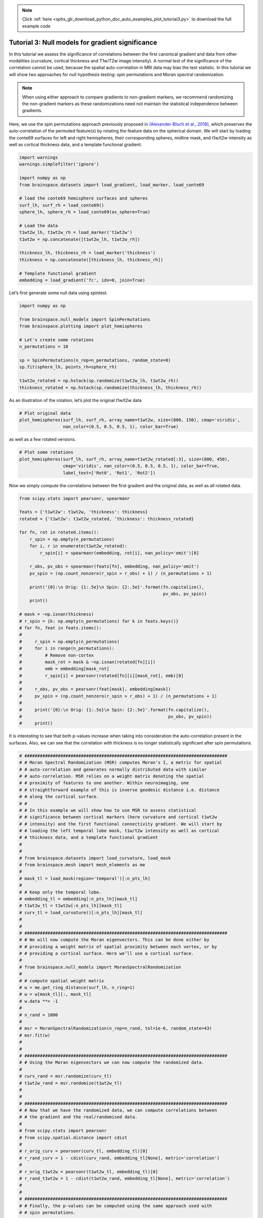 .. note::
    :class: sphx-glr-download-link-note

    Click :ref:`here <sphx_glr_download_python_doc_auto_examples_plot_tutorial3.py>` to download the full example code
.. rst-class:: sphx-glr-example-title

.. _sphx_glr_python_doc_auto_examples_plot_tutorial3.py:


Tutorial 3: Null models for gradient significance
==================================================
In this tutorial we assess the significance of correlations between the first
canonical gradient and data from other modalities (curvature, cortical
thickness and T1w/T2w image intensity). A normal test of the significance of
the correlation cannot be used, because the spatial auto-correlation in MRI
data may bias the test statistic. In this tutorial we will show two approaches
for null hypothesis testing: spin permutations and Moran spectral
randomization.

.. note::
    When using either approach to compare gradients to non-gradient markers,
    we recommend randomizing the non-gradient markers as these randomizations
    need not maintain the statistical independence between gradients.

Here, we use the spin permutations approach previously proposed in
`(Alexander-Bloch et al., 2018)
<https://www.sciencedirect.com/science/article/pii/S1053811918304968>`_,
which preserves the auto-correlation of the permuted feature(s) by rotating
the feature data on the spherical domain.
We will start by loading the conte69 surfaces for left and right hemispheres,
their corresponding spheres, midline mask, and t1w/t2w intensity as well as
cortical thickness data, and a template functional gradient.


.. code-block:: default



    import warnings
    warnings.simplefilter('ignore')

    import numpy as np
    from brainspace.datasets import load_gradient, load_marker, load_conte69

    # load the conte69 hemisphere surfaces and spheres
    surf_lh, surf_rh = load_conte69()
    sphere_lh, sphere_rh = load_conte69(as_sphere=True)

    # Load the data
    t1wt2w_lh, t1wt2w_rh = load_marker('t1wt2w')
    t1wt2w = np.concatenate([t1wt2w_lh, t1wt2w_rh])

    thickness_lh, thickness_rh = load_marker('thickness')
    thickness = np.concatenate([thickness_lh, thickness_rh])

    # Template functional gradient
    embedding = load_gradient('fc', idx=0, join=True)








Let’s first generate some null data using spintest.


.. code-block:: default


    import numpy as np

    from brainspace.null_models import SpinPermutations
    from brainspace.plotting import plot_hemispheres

    # Let's create some rotations
    n_permutations = 10

    sp = SpinPermutations(n_rep=n_permutations, random_state=0)
    sp.fit(sphere_lh, points_rh=sphere_rh)

    t1wt2w_rotated = np.hstack(sp.randomize(t1wt2w_lh, t1wt2w_rh))
    thickness_rotated = np.hstack(sp.randomize(thickness_lh, thickness_rh))








As an illustration of the rotation, let’s plot the original t1w/t2w data


.. code-block:: default


    # Plot original data
    plot_hemispheres(surf_lh, surf_rh, array_name=t1wt2w, size=(800, 150), cmap='viridis',
                     nan_color=(0.5, 0.5, 0.5, 1), color_bar=True)





.. image:: /python_doc/auto_examples/images/sphx_glr_plot_tutorial3_001.png
    :class: sphx-glr-single-img




as well as a few rotated versions.


.. code-block:: default


    # Plot some rotations
    plot_hemispheres(surf_lh, surf_rh, array_name=t1wt2w_rotated[:3], size=(800, 450),
                     cmap='viridis', nan_color=(0.5, 0.5, 0.5, 1), color_bar=True,
                     label_text=['Rot0', 'Rot1', 'Rot2'])





.. image:: /python_doc/auto_examples/images/sphx_glr_plot_tutorial3_002.png
    :class: sphx-glr-single-img




Now we simply compute the correlations between the first gradient and the
original data, as well as all rotated data.


.. code-block:: default


    from scipy.stats import pearsonr, spearmanr

    feats = {'t1wt2w': t1wt2w, 'thickness': thickness}
    rotated = {'t1wt2w': t1wt2w_rotated, 'thickness': thickness_rotated}

    for fn, rot in rotated.items():
        r_spin = np.empty(n_permutations)
        for i, r in enumerate(t1wt2w_rotated):
            r_spin[i] = spearmanr(embedding, rot[i], nan_policy='omit')[0]

        r_obs, pv_obs = spearmanr(feats[fn], embedding, nan_policy='omit')
        pv_spin = (np.count_nonzero(r_spin > r_obs) + 1) / (n_permutations + 1)

        print('{0}:\n Orig: {1:.5e}\n Spin: {2:.5e}'.format(fn.capitalize(),
                                                            pv_obs, pv_spin))
        print()

    # mask = ~np.isnan(thickness)
    # r_spin = {k: np.empty(n_permutations) for k in feats.keys()}
    # for fn, feat in feats.items():
    #
    #     r_spin = np.empty(n_permutations)
    #     for i in range(n_permutations):
    #         # Remove non-cortex
    #         mask_rot = mask & ~np.isnan(rotated[fn][i])
    #         emb = embedding[mask_rot]
    #         r_spin[i] = pearsonr(rotated[fn][i][mask_rot], emb)[0]
    #
    #     r_obs, pv_obs = pearsonr(feat[mask], embedding[mask])
    #     pv_spin = (np.count_nonzero(r_spin > r_obs) + 1) / (n_permutations + 1)
    #
    #     print('{0}:\n Orig: {1:.5e}\n Spin: {2:.5e}'.format(fn.capitalize(),
    #                                                         pv_obs, pv_spin))
    #     print()






.. rst-class:: sphx-glr-script-out

 Out:

 .. code-block:: none

    T1wt2w:
     Orig: 0.00000e+00
     Spin: 1.00000e+00

    Thickness:
     Orig: 0.00000e+00
     Spin: 9.09091e-02




It is interesting to see that both p-values increase when taking into
consideration the auto-correlation present in the surfaces. Also, we can see
that the correlation with thickness is no longer statistically significant
after spin permutations.


.. code-block:: default




    # ###############################################################################
    # # Moran Spectral Randomization (MSR) computes Moran's I, a metric for spatial
    # # auto-correlation and generates normally distributed data with similar
    # # auto-correlation. MSR relies on a weight matrix denoting the spatial
    # # proximity of features to one another. Within neuroimaging, one
    # # straightforward example of this is inverse geodesic distance i.e. distance
    # # along the cortical surface.
    # #
    # # In this example we will show how to use MSR to assess statistical
    # # significance between cortical markers (here curvature and cortical t1wt2w
    # # intensity) and the first functional connectivity gradient. We will start by
    # # loading the left temporal lobe mask, t1w/t2w intensity as well as cortical
    # # thickness data, and a template functional gradient
    #
    #
    # from brainspace.datasets import load_curvature, load_mask
    # from brainspace.mesh import mesh_elements as me
    #
    # mask_tl = load_mask(region='temporal')[:n_pts_lh]
    #
    # # Keep only the temporal lobe.
    # embedding_tl = embedding[:n_pts_lh][mask_tl]
    # t1wt2w_tl = t1wt2w[:n_pts_lh][mask_tl]
    # curv_tl = load_curvature()[:n_pts_lh][mask_tl]
    #
    #
    # ###############################################################################
    # # We will now compute the Moran eigenvectors. This can be done either by
    # # providing a weight matrix of spatial proximity between each vertex, or by
    # # providing a cortical surface. Here we’ll use a cortical surface.
    #
    # from brainspace.null_models import MoranSpectralRandomization
    #
    # # compute spatial weight matrix
    # w = me.get_ring_distance(surf_lh, n_ring=1)
    # w = w[mask_tl][:, mask_tl]
    # w.data **= -1
    #
    # n_rand = 1000
    #
    # msr = MoranSpectralRandomization(n_rep=n_rand, tol=1e-6, random_state=43)
    # msr.fit(w)
    #
    #
    # ###############################################################################
    # # Using the Moran eigenvectors we can now compute the randomized data.
    #
    # curv_rand = msr.randomize(curv_tl)
    # t1wt2w_rand = msr.randomize(t1wt2w_tl)
    #
    #
    # ###############################################################################
    # # Now that we have the randomized data, we can compute correlations between
    # # the gradient and the real/randomised data.
    #
    # from scipy.stats import pearsonr
    # from scipy.spatial.distance import cdist
    #
    # r_orig_curv = pearsonr(curv_tl, embedding_tl)[0]
    # r_rand_curv = 1 - cdist(curv_rand, embedding_tl[None], metric='correlation')
    #
    # r_orig_t1wt2w = pearsonr(t1wt2w_tl, embedding_tl)[0]
    # r_rand_t1wt2w = 1 - cdist(t1wt2w_rand, embedding_tl[None], metric='correlation')
    #
    #
    # ###############################################################################
    # # Finally, the p-values can be computed using the same approach used with
    # # spin permutations.







.. rst-class:: sphx-glr-timing

   **Total running time of the script:** ( 0 minutes  34.852 seconds)


.. _sphx_glr_download_python_doc_auto_examples_plot_tutorial3.py:


.. only :: html

 .. container:: sphx-glr-footer
    :class: sphx-glr-footer-example



  .. container:: sphx-glr-download

     :download:`Download Python source code: plot_tutorial3.py <plot_tutorial3.py>`



  .. container:: sphx-glr-download

     :download:`Download Jupyter notebook: plot_tutorial3.ipynb <plot_tutorial3.ipynb>`


.. only:: html

 .. rst-class:: sphx-glr-signature

    `Gallery generated by Sphinx-Gallery <https://sphinx-gallery.github.io>`_
